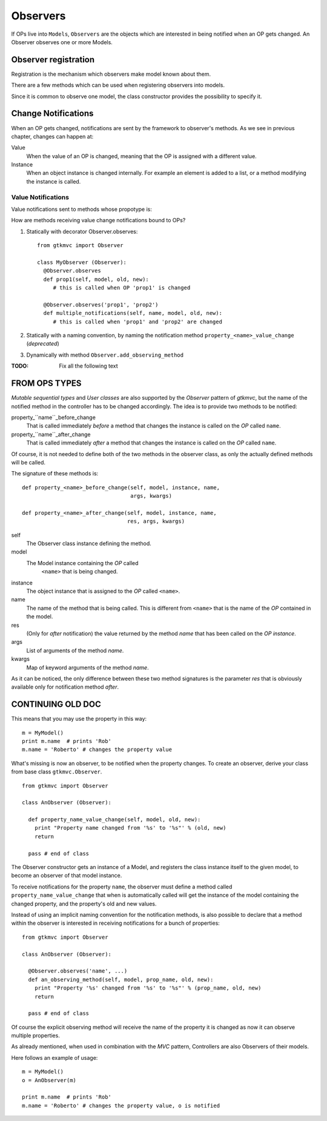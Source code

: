 =========
Observers
=========

If OPs live into ``Models``, ``Observers`` are the objects which are
interested in being notified when an OP gets changed. An Observer
observes one or more Models.

Observer registration
---------------------

Registration is the mechanism which observers make model known about
them. 

There are a few methods which can be used when registering observers into models.

.. method:: Observer.__init__(model=None, spurious=False)
 
   Class constructor

   :param model: is optional ``Model`` to observe.
   :param spurious: when ``True`` make the interested in receiving
   	  	    spurious notifications, i.e. when an obxserved OP
   	  	    is assigned with the same value it got before the
   	  	    assignment.

.. method::  Observer.observe_model(model)

   Observes the given model among the others already observed.

   :param model: the Model instance to observe.

.. method::  Observer.relieve_model(model)

   Stops observing the given model which was being previously observed.

   :param model: the Model instance to relieve.

Since it is common to observe one model, the class constructor provides
the possibility to specify it.


Change Notifications
--------------------

When an OP gets changed, notifications are sent by the framework to
observer's methods. As we see in previous chapter, changes can happen
at:

Value
	When the value of an OP is changed, meaning that the OP is
	assigned with a different value.

Instance 
	 When an object instance is changed internally. For example an
	 element is added to a list, or a method modifying the
	 instance is called.


Value Notifications
^^^^^^^^^^^^^^^^^^^

Value notifications sent to methods whose propotype is: 

.. method:: Observer.method_name([name,] model, old, new)

   :param model: is the observed Model instance containing the OP
                 which got changed.
   :param old: is the old value the OP had before being changed.
   :param new: is the current value the OP is assigned to.
   :param name: is the name of the OP which got changed. It has to be
   	  	specified when the method receives notifications for
   	  	multiple OPs.

How are methods receiving value change notifications bound to OPs?


1. Statically with decorator Observer.observes: :: 
     
     from gtkmvc import Observer

     class MyObserver (Observer):
       @Observer.observes
       def prop1(self, model, old, new):
          # this is called when OP 'prop1' is changed

       @Observer.observes('prop1', 'prop2')
       def multiple_notifications(self, name, model, old, new):
          # this is called when 'prop1' and 'prop2' are changed

2. Statically with a naming convention, by naming the notification
   method ``property_<name>_value_change`` (*deprecated*)

3. Dynamically with method ``Observer.add_observing_method``




:TODO:  Fix all the following text

FROM OPS TYPES
--------------

*Mutable sequential types* and *User classes* are also supported by
the *Observer* pattern of *gtkmvc*, but the name of the notified
method in the controller has to be changed accordingly.  The idea is
to provide two methods to be notified:

property_``name``_before_change
   That is called
   immediately *before* a method that changes the instance is
   called on the *OP* called ``name``.

property_``name``_after_change
   That is called
   immediately *after* a method that changes the instance is
   called on the *OP* called ``name``.

Of course, it is not needed to define both of the two methods in the
observer class, as only the actually defined methods will be called. 

The signature of these methods is: ::

 def property_<name>_before_change(self, model, instance, name,
                                   args, kwargs)
 
 def property_<name>_after_change(self, model, instance, name, 
                                  res, args, kwargs)

self
   The Observer class instance defining the method.
model
   The Model instance containing the *OP* called
    ``<name>`` that is being changed.
instance
   The object instance that is assigned to the *OP* called
   ``<name>``.
name
   The name of the method that is being called. This
   is different from ``<name>`` that is the name of the *OP*
   contained in the model. 
res
   (Only for *after* notification) the value returned by
   the method *name* that has been called on the *OP*
   *instance*.
args
   List of arguments of the method *name*.
kwargs
   Map of keyword arguments of the method *name*.

As it can be noticed, the only difference between these two method
signatures is the parameter *res* that is obviously available only
for notification method *after*.

CONTINUING OLD DOC
------------------

This means that you may use the property in this way: ::

 m = MyModel()
 print m.name  # prints 'Rob'
 m.name = 'Roberto' # changes the property value

What's missing is now an observer, to be notified when the property
changes. To create an observer, derive your class from base class
``gtkmvc.Observer``. ::

 from gtkmvc import Observer
 
 class AnObserver (Observer):
 
   def property_name_value_change(self, model, old, new):
     print "Property name changed from '%s' to '%s"' % (old, new)
     return
 
   pass # end of class


The Observer constructor gets an instance of a Model, and registers the
class instance itself to the given model, to become an observer of
that model instance.

To receive notifications for the property ``name``, the
observer must define a method called
``property_name_value_change`` that when is automatically
called will get the instance of the model containing the changed
property, and the property's old and new values.

Instead of using an implicit naming convention for the notification
methods, is also possible to declare that a method within the observer
is interested in receiving notifications for a bunch of properties: ::

 from gtkmvc import Observer
 
 class AnObserver (Observer):
 
   @Observer.observes('name', ...)
   def an_observing_method(self, model, prop_name, old, new):
     print "Property '%s' changed from '%s' to '%s"' % (prop_name, old, new)
     return
 
   pass # end of class


Of course the explicit observing method will receive the name of the
property it is changed as now it can observe multiple properties. 

As already mentioned, when used in combination with the *MVC* pattern,
Controllers are also Observers of their models.

Here follows an example of usage: ::

 m = MyModel()
 o = AnObserver(m)
 
 print m.name  # prints 'Rob'
 m.name = 'Roberto' # changes the property value, o is notified

